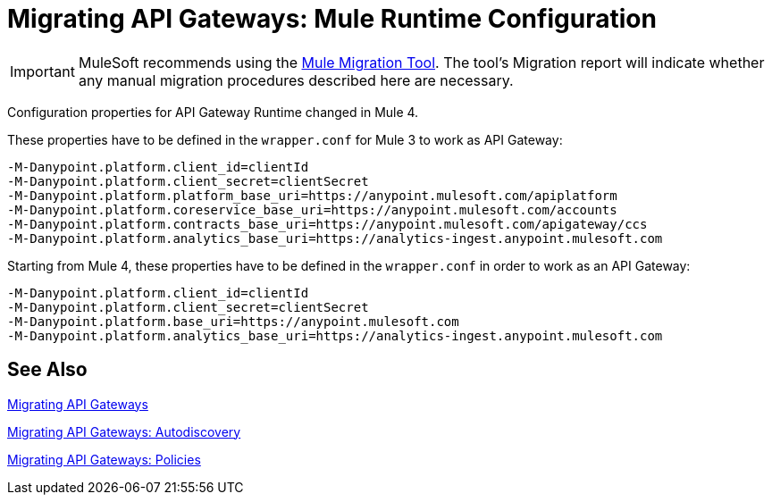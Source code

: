 = Migrating API Gateways: Mule Runtime Configuration
// authors: Federico Balbi and Nahuel Dalla Vecchia (assigned by Eva)

IMPORTANT: MuleSoft recommends using the link:migration-tool[Mule Migration Tool].
The tool's Migration report will indicate whether any manual migration procedures described here are necessary.

// Explain generally how and why things changed between Mule 3 and Mule 4.
Configuration properties for API Gateway Runtime changed in Mule 4.


These properties have to be defined in the `wrapper.conf` for Mule 3 to work as API Gateway:
[source,conf,linenums]
----
-M-Danypoint.platform.client_id=clientId
-M-Danypoint.platform.client_secret=clientSecret
-M-Danypoint.platform.platform_base_uri=https://anypoint.mulesoft.com/apiplatform
-M-Danypoint.platform.coreservice_base_uri=https://anypoint.mulesoft.com/accounts
-M-Danypoint.platform.contracts_base_uri=https://anypoint.mulesoft.com/apigateway/ccs
-M-Danypoint.platform.analytics_base_uri=https://analytics-ingest.anypoint.mulesoft.com
----

Starting from Mule 4, these properties have to be defined in the `wrapper.conf` in order to work as an API Gateway:
[source,conf,linenums]
----
-M-Danypoint.platform.client_id=clientId
-M-Danypoint.platform.client_secret=clientSecret
-M-Danypoint.platform.base_uri=https://anypoint.mulesoft.com
-M-Danypoint.platform.analytics_base_uri=https://analytics-ingest.anypoint.mulesoft.com
----


== See Also

link:migration-api-gateways[Migrating API Gateways]

link:migration-api-gateways-autodiscovery[Migrating API Gateways: Autodiscovery]

link:migration-api-gateways-policies[Migrating API Gateways: Policies]
